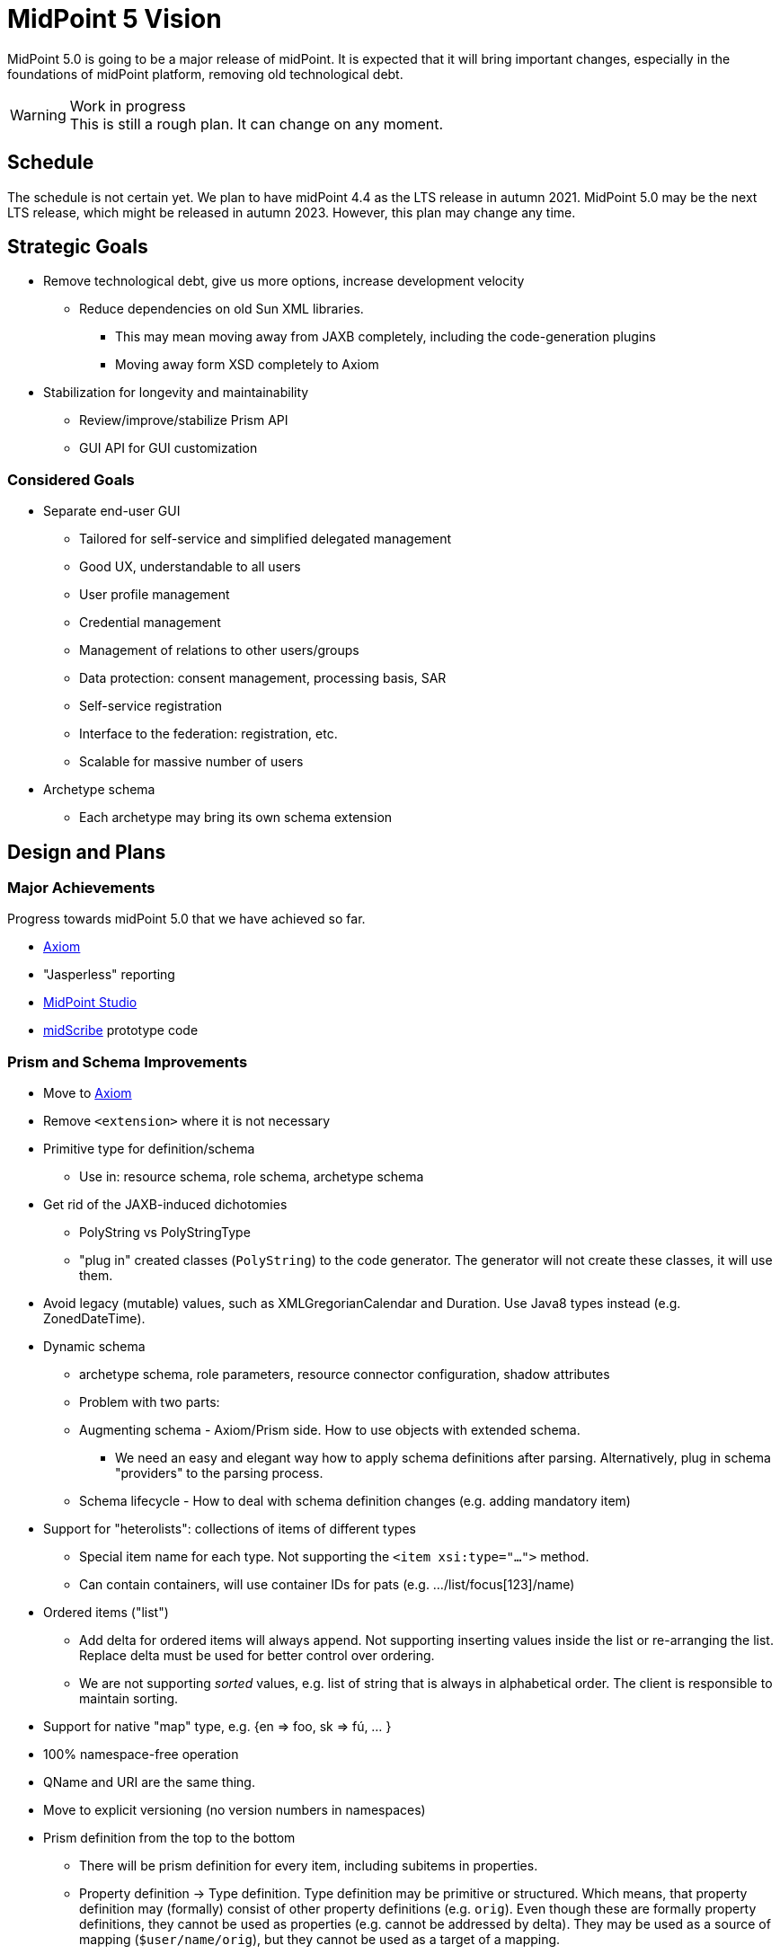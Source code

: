 = MidPoint 5 Vision

MidPoint 5.0 is going to be a major release of midPoint.
It is expected that it will bring important changes, especially in the foundations of midPoint platform, removing old technological debt.

.Work in progress
WARNING: This is still a rough plan.
It can change on any moment.

== Schedule

The schedule is not certain yet.
We plan to have midPoint 4.4 as the LTS release in autumn 2021.
MidPoint 5.0 may be the next LTS release, which might be released in autumn 2023.
However, this plan may change any time.

== Strategic Goals

* Remove technological debt, give us more options, increase development velocity
** Reduce dependencies on old Sun XML libraries.
*** This may mean moving away from JAXB completely, including the code-generation plugins
*** Moving away form XSD completely to Axiom
* Stabilization for longevity and maintainability
** Review/improve/stabilize Prism API
** GUI API for GUI customization

=== Considered Goals

* Separate end-user GUI
** Tailored for self-service and simplified delegated management
** Good UX, understandable to all users
** User profile management
** Credential management
** Management of relations to other users/groups
** Data protection: consent management, processing basis, SAR
** Self-service registration
** Interface to the federation: registration, etc.
** Scalable for massive number of users

* Archetype schema
** Each archetype may bring its own schema extension

== Design and Plans

=== Major Achievements

Progress towards midPoint 5.0 that we have achieved so far.

* link:/midpoint/axiom/[Axiom]
* "Jasperless" reporting
* link:/midpoint/studio/[MidPoint Studio]
* https://github.com/Evolveum/midscribe[midScribe] prototype code

=== Prism and Schema Improvements

* Move to link:/midpoint/axiom/[Axiom]

* Remove `<extension>` where it is not necessary

* Primitive type for definition/schema
** Use in: resource schema, role schema, archetype schema

* Get rid of the JAXB-induced dichotomies
** PolyString vs PolyStringType
** "plug in" created classes (`PolyString`) to the code generator. The generator will not create these classes, it will use them.

* Avoid legacy (mutable) values, such as XMLGregorianCalendar and Duration.
Use Java8 types instead (e.g. ZonedDateTime).

* Dynamic schema
** archetype schema, role parameters, resource connector configuration, shadow attributes
** Problem with two parts:
** Augmenting schema - Axiom/Prism side. How to use objects with extended schema.
*** We need an easy and elegant way how to apply schema definitions after parsing.
Alternatively, plug in schema "providers" to the parsing process.
** Schema lifecycle - How to deal with schema definition changes (e.g. adding mandatory item)

* Support for "heterolists": collections of items of different types
** Special item name for each type. Not supporting the `<item xsi:type="...">` method.
** Can contain containers, will use container IDs for pats (e.g. .../list/focus[123]/name)

* Ordered items ("list")
** Add delta for ordered items will always append.
Not supporting inserting values inside the list or re-arranging the list.
Replace delta must be used for better control over ordering.
** We are not supporting _sorted_ values, e.g. list of string that is always in alphabetical order.
The client is responsible to maintain sorting.

* Support for native "map" type, e.g. {en => foo, sk => fú, ... }

* 100% namespace-free operation

* QName and URI are the same thing.

* Move to explicit versioning (no version numbers in namespaces)

* Prism definition from the top to the bottom
** There will be prism definition for every item, including subitems in properties.
** Property definition -> Type definition. Type definition may be primitive or structured.
Which means, that property definition may (formally) consist of other property definitions (e.g. `orig`).
Even though these are formally property definitions, they cannot be used as properties (e.g. cannot be addressed by delta).
They may be used as a source of mapping (`$user/name/orig`), but they cannot be used as a target of a mapping.
** There will be _primitive_ properties (e.g. String) and structured properties (e.g. PolyString).
** _Containers_ and _properties_ are change boundary.
Delta can be applied to container/property, but not to subitems in a property.
** Axiom processors can be made to work directly with Prism definition.
E.g. prism parser can product Prism definitions.

* New code generator (Axiom-based)

* Schema cleanup
** `resource/synchronization` -> `resource/schemaHandling/objectType`

=== MidPoint Studio

Studio is a primary midPoint IDE now.

* Studio needs to use Prism definitions instead of XSD for code completion.
This should work in all data formats (XML, JSON, YAML).
This will make switch to Axiom quite seamless.

* We need support for Axiom editing: syntax highlight and code completion.

== Decisions Made

* Axiom as primary data modeling
* Move to custom reporting (removing Jasper)
* Move to IntelliJ-based MidPoint Studio
* Special repository for PostgreSQL
* ConnId2
* Performance improvements: midScale
* Data protection: midPrivacy
* midScribe documentation generator
* Data representation formats: XML -> JSON/YAML
** We still want to support XML, but more emphasis on JSON/YAML (defaults, documentation, etc.)
* MidPoint Studio (IntelliJ-based)

* Complex configuration in Studio
** Move complex configurations/visualizations/wizards from web GUI to IDE
** IDE as primary configuration tool
** Keep identity administration in the web GUI
** End users will use dedicated end-user GUI in the future
** Expected som functionality overlap between end-user GUI / web / IDE
** Three user groups: end users, identity administrators, configurators (deployment engineers)

== Open Questions

* Complex properties, e.g. do we want PolyString as container? Every structured data as container?
* Matching rules: are we using them correctly? E.g. matching rules for polystring.
Maybe they should be _string_ matching rules.
Or at least matching rules for _primitive_ values.

* Audit: how to store/process the data? MidPoint repo? Elastic?

* What to do with resource wizard? Keep in GUI? Rework? Move to IDE?
* Visualization? What to visualize? Where? GUI? Studio?

* Improvement to:
** Diagnostics, troubleshooting, visibility
** https://wiki.evolveum.com/display/midPoint/Efficient+Deployment+Ideas[Ease of deployment]

* UX?

* External end-user GUI?

* Explore the "next generation" tech, e.g. OpenTracing, new Spring extensions, etc.



* Multivalue container IDs (keys), specificaiton in Axiom, etc.

=== Survey

Conduct a survey (early 2021) to help answer these questions:

* What to do with Hibernate repository? Decommission? Keep?

* Production-quality support for Windows platform?

* Use Studio for complex configuration, git-based configuration management, less emphasis on Web configuration

== Until We Get To 5.0

* We have to live with both XSD and Axiom


== Maintaining 5.0

* We still need to support schema extensions in XSD.
Capabilities of XSD extensions may be frozen at midPoint 4 functionality.
All the built-in schemas will be Axiom.

